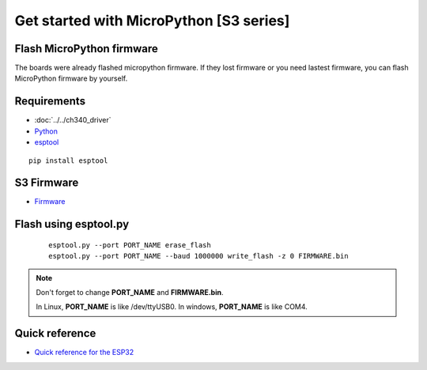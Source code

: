 Get started with MicroPython [S3 series]
=======================================================

Flash MicroPython firmware
----------------------------

The boards were already flashed micropython firmware.
If they lost firmware or you need lastest firmware, 
you can flash MicroPython firmware by yourself.

Requirements
---------------

* :doc:`../../ch340_driver`
* `Python <https://www.python.org/downloads/>`_
* `esptool <https://github.com/espressif/esptool>`_ 
    
.. highlight:: bash

::

      pip install esptool
      
S3 Firmware
------------------

* `Firmware <https://github.com/wemos/micropython/releases>`_
  

Flash using esptool.py
--------------------------

  .. highlight:: bash

  ::

    esptool.py --port PORT_NAME erase_flash
    esptool.py --port PORT_NAME --baud 1000000 write_flash -z 0 FIRMWARE.bin

.. note::  
  Don't forget to change **PORT_NAME** and **FIRMWARE.bin**.
  
  In Linux, **PORT_NAME** is like /dev/ttyUSB0.
  In windows, **PORT_NAME** is like COM4.


Quick reference
-------------------------
* `Quick reference for the ESP32 <https://docs.micropython.org/en/latest/esp32/quickref.html>`_
  


